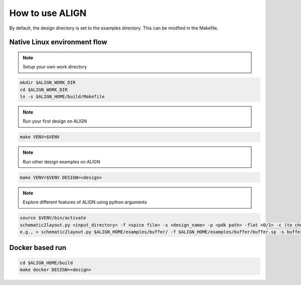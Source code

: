 How to use ALIGN
=================

By default, the design directory is set to the examples directory. This can be modfied in the Makefile.

Native Linux environment flow
-------------------------------

.. note:: 

    Setup your own work directory
 
.. code-block:: bash 

	mkdir $ALIGN_WORK_DIR
	cd $ALIGN_WORK_DIR
	ln -s $ALIGN_HOME/build/Makefile
		
.. note:: 
    Run your first design on ALIGN

.. code-block:: bash 

	make VENV=$VENV

.. note:: 
    Run other design examples on ALIGN

.. code-block:: bash 

	make VENV=$VENV DESIGN=<design>

.. note:: 
    Explore different features of ALIGN using python arguments 

.. code-block:: bash 

	source $VENV/bin/activate
	schematic2layout.py <input_directory> -f <spice file> -s <design_name> -p <pdk path> -flat <0/1> -c (to check drc) -g (to generate image of layout)
	e.g., > schematic2layout.py $ALIGN_HOME/examples/buffer/ -f $ALIGN_HOME/examples/buffer/buffer.sp -s buffer -p $ALIGN_HOME/pdks/FinFET14nm_Mock_PDK -flat 0 -c -g

Docker based run
---------------------------

.. code-block:: bash 

	cd $ALIGN_HOME/build
	make docker DESIGN=<design>
